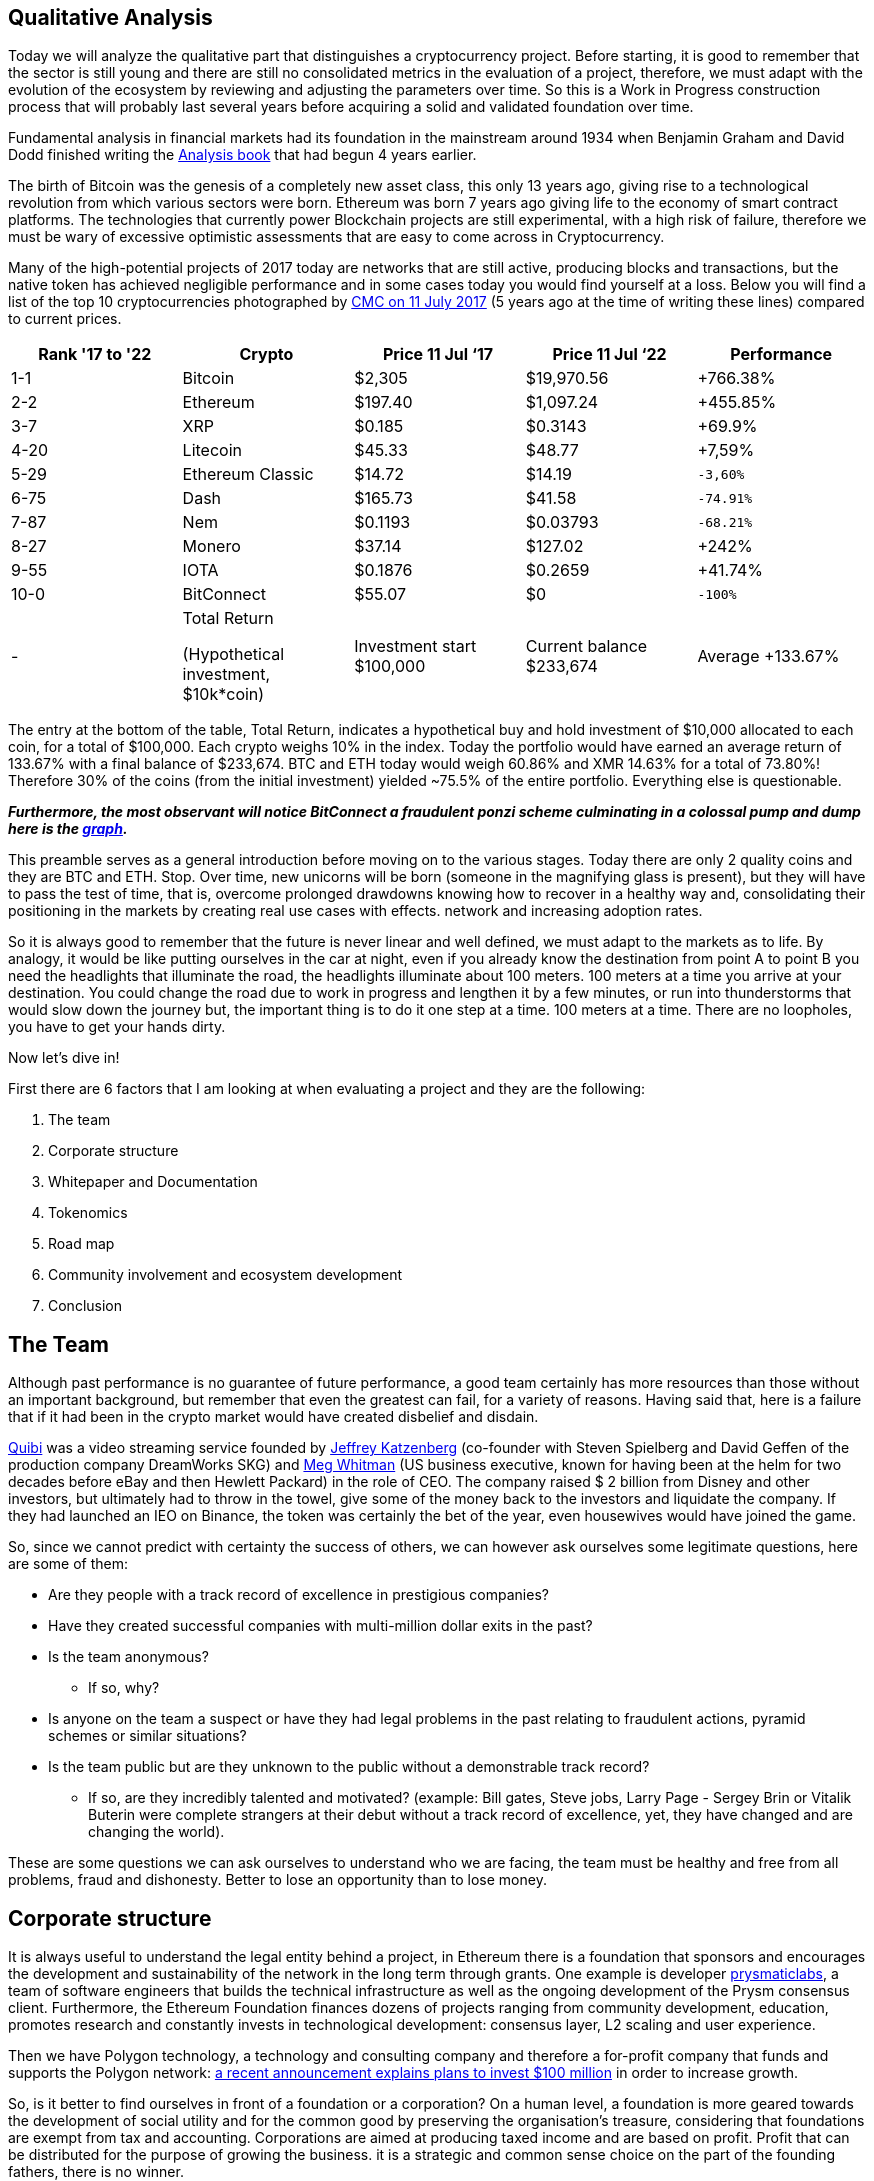 Qualitative Analysis
---------------------

Today we will analyze the qualitative part that distinguishes a cryptocurrency project. Before starting, it is good to remember that the sector is still young and there are still no consolidated metrics in the evaluation of a project, therefore, we must adapt with the evolution of the ecosystem by reviewing and adjusting the parameters over time. So this is a Work in Progress construction process that will probably last several years before acquiring a solid and validated foundation over time.

Fundamental analysis in financial markets had its foundation in the mainstream around 1934 when Benjamin Graham and David Dodd finished writing the https://www.amazon.com/Security-Analysis-Foreword-Buffett-Editions/dp/0071592539Security/[Analysis book^] that had begun 4 years earlier.

The birth of Bitcoin was the genesis of a completely new asset class, this only 13 years ago, giving rise to a technological revolution from which various sectors were born. Ethereum was born 7 years ago giving life to the economy of smart contract platforms. The technologies that currently power Blockchain projects are still experimental, with a high risk of failure, therefore we must be wary of excessive optimistic assessments that are easy to come across in Cryptocurrency.

Many of the high-potential projects of 2017 today are networks that are still active, producing blocks and transactions, but the native token has achieved negligible performance and in some cases today you would find yourself at a loss.
Below you will find a list of the top 10 cryptocurrencies photographed by https://coinmarketcap.com/it/historical/20170711/[CMC on 11 July 2017^] (5 years ago at the time of writing these lines) compared to current prices.

[options="header,footer"]
|=======================
|Rank '17 to '22|Crypto|Price 11 Jul ‘17|Price 11 Jul ‘22|Performance
|1-1| Bitcoin| $2,305| $19,970.56|+766.38%
|2-2| Ethereum| $197.40| $1,097.24|+455.85%
|3-7| XRP| $0.185| $0.3143|+69.9%
|4-20| Litecoin| $45.33| $48.77|+7,59%
|5-29| Ethereum Classic| $14.72| $14.19|`-3,60%`
|6-75| Dash| $165.73| $41.58|`-74.91%`
|7-87| Nem| $0.1193| $0.03793|`-68.21%`
|8-27| Monero| $37.14| $127.02|+242%
|9-55| IOTA| $0.1876| $0.2659|+41.74%
|10-0| BitConnect| $55.07| $0|`-100%`
|-|Total Return 

(Hypothetical investment, 
$10k*coin)|Investment  start $100,000|Current balance $233,674|Average +133.67%
|=======================

The entry at the bottom of the table, Total Return, indicates a hypothetical buy and hold investment of $10,000 allocated to each coin, for a total of $100,000.
Each crypto weighs 10% in the index.
Today the portfolio would have earned an average return of 133.67% with a final balance of $233,674.
BTC and ETH today would weigh 60.86% and XMR 14.63% for a total of 73.80%!
Therefore 30% of the coins (from the initial investment) yielded ~75.5% of the entire portfolio.
Everything else is questionable.

*_Furthermore, the most observant will notice BitConnect a fraudulent ponzi scheme culminating in a colossal pump and dump here is the https://coinmarketcap.com/it/currencies/bitconnect/[graph^]._*

This preamble serves as a general introduction before moving on to the various stages.
Today there are only 2 quality coins and they are BTC and ETH. Stop.
Over time, new unicorns will be born (someone in the magnifying glass is present), but they will have to pass the test of time, that is, overcome prolonged drawdowns knowing how to recover in a healthy way and, consolidating their positioning in the markets by creating real use cases with effects. network and increasing adoption rates.

So it is always good to remember that the future is never linear and well defined, we must adapt to the markets as to life. By analogy, it would be like putting ourselves in the car at night, even if you already know the destination from point A to point B you need the headlights that illuminate the road, the headlights illuminate about 100 meters. 100 meters at a time you arrive at your destination. You could change the road due to work in progress and lengthen it by a few minutes, or run into thunderstorms that would slow down the journey but, the important thing is to do it one step at a time. 100 meters at a time. There are no loopholes, you have to get your hands dirty.

Now let's dive in!

First there are 6 factors that I am looking at when evaluating a project and they are the following:

1.  The team
2.  Corporate structure
3.  Whitepaper and Documentation
4.  Tokenomics
5.  Road map
6.  Community involvement and ecosystem development
7.  Conclusion

The Team
-------

Although past performance is no guarantee of future performance, a good team certainly has more resources than those without an important background, but remember that even the greatest can fail, for a variety of reasons. Having said that, here is a failure that if it had been in the crypto market would have created disbelief and disdain.

https://www.cnbc.com/2020/10/21/quibi-to-shut-down-after-just-6-months.html/[Quibi^] was a video streaming service founded by https://en.wikipedia.org/wiki/Jeffrey_Katzenberg[Jeffrey Katzenberg^] (co-founder with Steven Spielberg and David Geffen of the production company DreamWorks SKG) and https://en.wikipedia.org/wiki/Meg_Whitman[Meg Whitman^] (US business executive, known for having been at the helm for two decades before eBay and then Hewlett Packard) in the role of CEO. The company raised $ 2 billion from Disney and other investors, but ultimately had to throw in the towel, give some of the money back to the investors and liquidate the company. If they had launched an IEO on Binance, the token was certainly the bet of the year, even housewives would have joined the game.

So, since we cannot predict with certainty the success of others, we can however ask ourselves some legitimate questions, here are some of them:

* Are they people with a track record of excellence in prestigious companies?

* Have they created successful companies with multi-million dollar exits in the past?

* Is the team anonymous?
  - If so, why?

* Is anyone on the team a suspect or have they had legal problems in the past relating to fraudulent actions, pyramid schemes or similar situations?

* Is the team public but are they unknown to the public without a demonstrable track record?
  - If so, are they incredibly talented and motivated? (example: Bill gates, Steve jobs, Larry Page - Sergey Brin or Vitalik Buterin were complete strangers at their debut without a track record of excellence, yet, they have changed and are changing the world).
  
These are some questions we can ask ourselves to understand who we are facing, the team must be healthy and free from all problems, fraud and dishonesty.
Better to lose an opportunity than to lose money.

Corporate structure
------------------

It is always useful to understand the legal entity behind a project, in Ethereum there is a foundation that sponsors and encourages the development and sustainability of the network in the long term through grants. One example is developer https://prysmaticlabs.com/[prysmaticlabs^], a team of software engineers that builds the technical infrastructure as well as the ongoing development of the Prysm consensus client. Furthermore, the Ethereum Foundation finances dozens of projects ranging from community development, education, promotes research and constantly invests in technological development: consensus layer, L2 scaling and user experience.

Then we have Polygon technology, a technology and consulting company and therefore a for-profit company that funds and supports the Polygon network: https://www.forbes.com/sites/stevenehrlich/2022/04/22/polygon-pledges-100-million-to-bootstrap-growth-but-co-founder-also-expresses-caution-about-crypto-projects-having-too-much-money/?sh=5eed74e6fb88[a recent announcement explains plans to invest $100 million^] in order to increase growth.

So, is it better to find ourselves in front of a foundation or a corporation?
On a human level, a foundation is more geared towards the development of social utility and for the common good by preserving the organisation's treasure, considering that foundations are exempt from tax and accounting.
Corporations are aimed at producing taxed income and are based on profit. Profit that can be distributed for the purpose of growing the business. it is a strategic and common sense choice on the part of the founding fathers, there is no winner.

To lighten the research work on foundations or companies it is useful to use https://www.crunchbase.com/[CrunchBase^] so as to have a complete overview of the founders, the financial status and ask yourself some questions:

* Has it received funding?

* If so, by whom?

* Are they recognized investors?

* How long have they been in business?

* Have there been any major investments or acquisitions to other companies?

* How is it treated by the media?

Whitepaper and Documentation
---------------------------

The Whitepaper is an information document where companies and organizations promote products or services used to entice or persuade potential consumers. Whitepapers can also be technical documents that elaborate a new technology proposing it to the general public: https://curve.fi/whitepaper[Curve^] uses three different types.

There are 3 types of Papers each with a different purpose; White Paper, Yellow Paper and Beige Paper. 

We will use Ethereum as a practical example:

https://ethereum.org/en/whitepaper/[White Paper^]: information document where the organization outlines their business plan, the vision of the founder, the problem encountered, the solution, the token distribution plan etc… The Whitepaper is designed as a value proposition.

https://ethereum.github.io/yellowpaper/paper.pdf[Yellow Paper^]: written by Gavin Wood it is a highly technical document, incomprehensible to the layman. If a software engineer wants to fully understand technology, the Yellow Paper is the document to rely on.


https://github.com/chronaeon/beigepaper/blob/master/beigepaper.pdf[Beige Paper^]: it is a rewrite of the Yellow Paper in a more discursive and less technical format, easier to understand for the layman.

Therefore we have The White Paper which outlines the plan, the problem, the solution, etc. The Yellow Paper explains in a scientific and technical way how it does it and the Beige Paper which makes it accessible to a wider audience.
This is theoretically the purpose of the three papers, this is not set in stone so we can find some technical documents in a White Paper, it depends from case to case, but large organizations are more scrupulous and careful to keep order.
  
The documentation gives us a specific granular detail for each component of the project. Such as tokenomics, the creation of a node, a validator, the governance structure and how developers should interface with the underlying technology. is a useful document to understand how to use the software as an end user, you can find guides on how to stack or request a ransom.

Now we can ask ourselves some pertinent questions:

* Is the WP easy to understand or is it overly complicated?

* is a market problem identified?

* Is the solution (i.e. the use case) clearly explained?

* Are they overly optimistic? (not a good sign)

* Do they claim their technology will change the world? (not a good sign)

* How do you feel after initially browsing the content?

* Do you feel comfortable or overwhelmed?

Tokenomics
---------

Tokenomics is one of the most important aspects for the survival of the token, it must have a real function that is sustainable over time. There are tokens of important and leading projects in their sector such as aave or compound that are greatly affected by an overwhelming decline that lasted about a year, while the market performed a lot in the rest of the period. This, I assume, is derived from the fact that such tokens are distributed as interest to the lenders in the DeFi, the lenders, to collect the interest, sell part of the coins creating prolonged bearish pressures. So it is clear that, in the medium term, there could be a disconnect between the price of the token and the success of the project.

Essentially there are 6 central points that make up a Crypto Economy, let's see them:

1.  Limited vs unlimited supplies

2.  Mining and staking

3.  Passive Income

4.  Token burns

5.  Allocation, vesting and lockup periods

6.  Utility

Limited vs unlimited supplies
^^^^^^^^^^^^^^^^^^^^^^^^^^^^

For simplicity we use bitcoin as an example. We all know that there will be only 21 million extractable units by 2140 after which the supply will reach its predetermined limit and no new coins will be minted. The concept of scarcity here is elegantly conceived from a mathematical function and not from the human madness of printing money or new gold deposits.
At the time of writing we are https://www.worldometers.info/world-population/[approximately reaching 8 billion^] inhabitants, approximately 0.002625 BTC per person. Those who hold even a single bitcoin could consider themselves a privileged one.

Bitcoin, being the first accepted p2p network, started the biggest cryptocurrency rush that man has ever experienced since the Gold rush in 1948.
Many cryptocurrencies such as Litecoin or Bitcoin Cash have a limited supply but the concept of scarcity is not popular in the latter, the narrative and the value proposition play an important role in all of this. Furthermore, it is the market that over time finds a more accurate and interpretative definition of the asset.

Ethereum has an unlimited supply and currently the circulating mass is 121,253,920 ETH.
So how is it possible that a currency like Ethereum with an unlimited supply and a circulation greater than 71% of Litecoin and 534% of Bitcoin Cash has a price that on average, between the two counterparties, is about 1278% higher? Network effects.

If there is a network effect and the tokenomics is well designed, the price of the token will be more likely to be sustainable over time, that is, a total recovery of prices with higher highs after heavy and prolonged drawdowns.

Therefore it is good to pay attention to the supply by contextualizing the general framework that surrounds the project. For example, Dogecoin has an unlimited supply and has 132,670,764,299 units in circulation, in effect an inflationary currency. Dogecoin's tokenonomics can make it a usable coin as it has a huge community, supported by high profile people and therefore accepted as a bargaining chip rather than a store of value in the case of Bitcoin or gas for Ethereum.

Mining and Staking
^^^^^^^^^^^^^^^^^

For Level 1 Blockchains that use the PoW consensus mechanism, such as Bitcoin, mining is the system for which network security is decentralized.
The incentive or subsidy miners receive to keep the network safe is paid in bitcoin. This process leads to the creation of new coins that are distributed to the miner who first solves the cryptographic puzzle, moreover, the miner will receive the fees of all the transactions paid by the users incorporated in the block. Therefore, the miner, for each block found, receives the subsidy of newly minted bitcoins (6.25 BTC) + fees.

Blockchains with PoS consensus mechanism reward those who bet coins to a validator which, similarly to PoW consensus, has the function of the miner, that is, receives a subsidy for each validated block plus the fees paid by users. The difference is that anyone can generate income by receiving part of the subsidy + fee, simply by locking their tokens on smart contracts rather than buying expensive mining devices that plague PoW networks.
On the other hand, a heated discussion is underway regarding security in PoS networks when compared to the security of the Bitcoin network, which has been tested and well-tested for many years.

Passive Income
^^^^^^^^^^^^^

Until a few years ago it was not possible to earn returns on most cryptocurrencies, except for the first PoS experiments.
Currently it is also possible to receive staking returns from ERC-20 tokens such as DYDX (DYDX) (Perpetual Futures DEX). Every potential gain derived from returns has the Smart Contract risk as its Achilles heel, that is, the possibility that the contract will be violated or deceived with consequent forced withdrawal of funds. For DYDX the risk is twofold; in addition to being present a Smart Contract risk (risk omnipresent in every protocol), users are additionally exposed to the risk of “shortage event” which can result in the cutting of DYDX funds in staking at the discretion of DYDX governance. The event of shortage may include; creditworthiness of the stock exchange which defaults due to forced liquidations or other black swan events that the DYDX government believes have resulted in a budget deficit.
Therefore receiving a passive income is a great way to make your cryptocurrency profit and thus receive a constant cash flow, but beware! Whenever you interact with DeFi or CeFi you are raising the risk curve so have good risk management and feel comfortable in case black swan events could occur in your portfolio.

Token Burns
^^^^^^^^^^

On August 5, 2021, https://ethereum.org/en/history/#london[Hard Fork London introduces EIP-1159^] on Ethereum, definitively burning part of the commissions generated with each transaction. Prior to the introduction of IEP-1159, a first-price auction model was used to determine the price of gas, designed to prioritize use cases of higher value by ensuring that blocks are not filled with low-value use cases. value. This created a problem as there was no way to calculate an optimal price for a single transaction.

Let's think of a period of high intensity where transactions are anything but economic. If a user includes a $30 commission based on the previous transaction having included a $28 transaction, but, if all users are including a $20 commission, it would have been better to include a $21 commission, saving $9!
Ethereum wallets at the time could not accurately estimate gas spending, therefore, people tended to overspend.

This problem was solved with the https://eips.ethereum.org/EIPS/eip-1559[introduction of the EIP-1159^].
The transaction determination mechanism is now based on a fixed fee per block that any transaction must include. While there is a base rate, users can choose to “tip” miners with a priority rate. This will give them a higher priority in including the transaction upon completion of the next block.

The annual inflation rate is currently https://messari.io/asset/ethereum/chart/iss-rate[4.10%^], https://watchtheburn.com/insights[Watchtheburn^] shows that, at the time of writing, since the first day of the EIP-1159 launch, out of 4,341,358 ETH minted the burn has helped eliminate 2,490,214 ETH from circulation with a net reduction on the issue of 57.36%! Sounds good!

The goal of token burning is to remove a certain amount of tokens from the circulating supply. it is an innovative system of the traditional share buy-back as listed companies buy back their shares to reduce the current supply, but it is not certain that these shares will sooner or later return to the market. However, the token burn is an efficient system that guarantees investors that the burned token can no longer re-enter the system.

As we can see from the recent market contractions, the token burn does not eliminate strong drawdowns, combustion is an excellent system for draining circulating circulation by reducing supply in the long term, but in the short term a disconnect occurs in the markets between the economic activity dictated by the fundamentals and price action.

As the good Benjamin Graham said: https://www.cnbc.com/2019/10/25/why-jeff-bezos-never-doubted-amazons-potential.html[“in the short run the stock market is a voting machine, in the long run it is a balance. So don't think about the daily price of the shares”^].

If you hold quality assets in the long run you will win, don't rush if you don't see results in the immediate future. Nature gives us a great teaching, you cannot pick a fruit if it is not yet ripe, have patience in picking it when it is ripe.

Allocation, vesting and lockup periods
^^^^^^^^^^^^^^^^^^^^^^^^^^^^^^^^^^^^^

Premise: the distribution of the token is an important aspect for understanding the economy of a token. We assume that, currently, in this historical context (July 2022), any allocation or vesting and lockup period receives minimal (upward) price impact. Going against the grain of what many people think or say, the real impact on price, in the long run, is if the founders, the team and the whole community believe in the vision of the project and in the contribution they can make by solving a problem for them. identified. Regarding the allocation, yes, it can certainly affect the price action but, only if the market is in a non-bearish phase or, more commonly, depressed. In this case, Allocations, burns, high-level partnerships and a whole series of initiatives bring a real benefit at almost zero price.
The real benefit will only come in the long run if the team has worked well and the token economy is sustainable. Hence, allocation, vesting period and lockup are very important during a fundamental analysis but, remember the above: markets can lose -90% even if the token economy is well designed and the founders and development teams are in between. the best around. I repeat: in the long run the markets align with the fundamentals, therefore, there is a high probability that actions taken today are the reason for great results in the future.

Here we analyze 3 aspects:

1. Allocation
Distribution of the token reserved for team members, investors, marketers, consultants, organizations or related entities.
In the early design stages, the executive team decides the quantity expressed as a percentage to be dedicated to activities such as: marketing, development, operating costs, treasury etc.

2. Vesting period
Vesting period means that a certain amount of token is blocked for a certain period of time and released in several phases, an example: 15% of the supply is allocated to the team which does not immediately receive 15% but, the distribution takes place spread over 12 months, for example: 3.75% is paid to the team each quarter. Vesting is a practice that, among other things, is used to show that the team is interested in the project and will continue to pursue its goals.

3. Lockup
Similar to the vesting period but in a single solution. As in the example above, after 1 year of waiting, the team will receive 15% of the supply, all in a single solution and immediately usable on the market. Incorrect players could flood the market with newly entered tokens causing bearish pressure on prices.

Now we can ask ourselves a few questions:

* Is the allocation clear and complete?

* Are misleading or unclear terms used?

* Is there an imbalance related to the allocation held by the team? (a healthy allocation is estimated at 15-20%)

* Are there vesting or lockup periods?
  - If not, why?

* Are there coincidences of breakouts and price dumps? (if yes, check the beneficiary of the release)


* Does the team share have vesting periods longer than 2 years? (if yes, indicates a healthy commitment to pursuing long-term goals. (Do not use as an absolute indicator))

Utility
^^^^^^

A cryptocurrency must have a utility that is a governance token like $COMP, a utility token like $BAT or a commodity like $ETH, the importance of utility is synonymous with sustainability and creativity to set in motion a token-based economy .

We will focus on $ETH for simplicity as we all use the Ethereum network to make exchanges or transfers. Therefore it is a subject within everyone's reach and easy to understand.

Ethereum being a Smart Contract platform, labeled as "the computer of the world", it is able to run programs and apps by exploiting the computation of thousands of computers located all over the world.
 
Ether is the native asset of the Ethereum platform, and for this reason it plays a crucial role in the vast Ethereum ecosystem. Ether is used by users as a “gas” to power decentralized applications (dApps), this gas is sent to illuminators (soon to validators) as an aid for solving a computational problem.

If user A sends Ether to user B the transaction is relatively simple, requiring a small amount of “gas”. A complex trade on Uniswap can take up to 5 times the price of "gas".

Example (transactions taken from the same block):

1.  https://etherscan.io/tx/0x6d36c2819e28358bdd8f0c4e3c94bbcbf22b6c95a5ae6401de4e162bb90ada0d[Ether transaction between two addresses^]

2.  https://etherscan.io/tx/0x143d2201a94cc9f5f10d63dfa70fba6232af5746ce756e52720b16000e4c87d7[Trade on Uniswap^]

In the first case, a quantity of gas equal to 21,000 units was spent. For an exchange on Uniswap a greater amount equal to 117,595 units was spent! An increase of ~560%!

Since ether is used to move value between accounts, mint NFTs, interact with complex contracts in DeFi, therefore, used as a gas to power an economy, it inherently has greater utility than token governance or utility tokens or, a reserve currency such as bitcoin.
(We are talking about the pure utility of the token within an ecosystem).

Ether has another utility but this time "extrinsic", that is, that it was not designed but, purely a consequence fed and decided by the market. Ether has a significant weight in DeFi economies, it is one of the major tokens used as collateral in dApps such as Maker, for example you can collateralize Ether by borrowing the Dai stablecoin from the protocol, or, it is possible to collateralize Ether in loan protocols such as Aave or Compound to take out loans or to earn returns.

Therefore, when we are faced with a Smart Contract platform whose token is at the service of the ecosystem, it is good to pay close attention because they can offer the greatest returns in the long term.
Ethereum, Solana or Avalanche are some examples of Smart Contract platforms whose purpose of the token is to fuel an economy that, in decades, could be immense.

Therefore, think of it this way: Oil, among many things, is used to move cars, trucks or any other road vehicle. Ether is simply the "oil" that is used to move the "means" of its ecosystem.

Roadmap
------

A Roadmap is a strategic plan whose objectives define a desired result including milestones to achieve it.

For unanimous knowledge we will focus on the https://ethereum.org/en/upgrades/[Ethereum Roadmap^] divided into 3 phases:

https://ethereum.org/en/upgrades/beacon-chain/[The Beacon Chain^]
The update took place on December 1, 2020, this update did not change anything in the Ethereum network we use today, but introduced PoS consensus in the Ethereum ecosystem, paving the way for future updates.


https://ethereum.org/en/upgrades/merge/[The Merge^]
It should take place by ~Q3/Q4 2022. It consists of merging the current network with the Beacon Chain, defining the transition to the Proof-of-Stake network completed.


https://ethereum.org/en/upgrades/sharding/[The Shard Chain^]
Once the network is merged, by ~2023, the Sharding Chains will be updated by increasing the scalability and storage capacity of the Ethereum network.

Therefore, once you have verified the objectives, it is a good idea to ask yourself some pertinent questions. The primary recommendation is: **keep an open mind**.

* Is the roadmap too long?
  - If so, do you feel at ease or do you think it is a way to instill certainty and spectacularity in the product?

* With respect to the capacity of the development team, their influence and financial depth, are the goals realistic? (If not, identify the origins)

* Have the roadmap goals changed dramatically in 1-2 years?
  - If so, are they following the trend of the moment? (Whether it's positive or negative, dig deep and find as much information as possible, evaluate the feasibility and make sure the previous goals are completed)

* Are the details of the updates well documented?

* Is there an expectation between the community and the newspapers talking about it? (make sure they are not paid press releases)

* Does the team have a habit of postponing updates? (evaluate the complexity of the work, Ethereum and Cardano gave us an example of the delays that plague complex and important updates)

Final thoughts: If you are a critic, evaluate the skills of the development team against the objectives set. If you feel a feeling of divination for a project try not to drool too much, try to remain critical as much as possible.
Ultimately, it is better to be critical than too enthusiastic.
Critical means keeping a certain distance even if we are talking about your favorite project, whether it is Bitcoin or Ethereum.
If you stay critical you stay alert, if you stay alert you can save your assets.
If you are in love you become numb, this can create inability to react, if you are unable to react you will be the main architect of the destruction of your assets.
Just be in love with your family, your children or your wife.

Community involvement and ecosystem development
^^^^^^^^^^^^^^^^^^^^^^^^^^^^^^^^^^^^^^^^^^^^^^

Never before have companies felt the need to involve the community in order to expand new features, create original products, real use cases and make them participate in the development of the ecosystem.
Community management in the Cryptocurrency market has evolved as a popular Marketing trend where each project works actively on building their community. Increasing engagement and the number of users has become a Marketing goal. Not to be confused with fraudulent marketing that covers a good portion of low-level cryptocurrencies and legacy companies that sell shoddy products that are only bad for health and not bringing any benefit to the consumer.

It has now been established that one of the most successful vehicles of a cryptographic project is the token. The excellent performance that a token can generate has attracted users and speculators both in the past and today. What is certain is that performance alone is not enough, to be sustainable over time, the project must create real use cases by attracting the best minds, and involving the public by making them feel part of the process.

The Ethereum community center is huge and covers a vast assortment of skills ranging from software development to engaging Accounting and Financial Professionals or Researchers and Academics, Product Managers, Marketing and Communications and empowering non-technical people to organize events in the city, provide translations into your own language and even take notes during community meetings. Ethereum embraces every single detail, it is very inclusive in this regard, it enters the homes of the most experienced programmers, reaching the common person without technical skills. This is objectively an effective way to engage the community and develop a strong, globally distributed ecosystem.

Here are the distinctive features of a project that aims to strongly involve and develop the ecosystem:

They create events
^^^^^^^^^^^^^^^^^
Whether live or remotely, events are the engine of engagement by strengthening the existing community by expanding it to new levels. Events such as Blockchain Week, Hackathon, Summit and Meetups, have given rise to large communities of talented developers and enthusiasts who contribute immeasurably to the development of the ecosystem. https://solana.com/events[Solana^] is very active in this regard, since the beginning of the year it has 21 events, an average of about 3 events per month. https://ethereum.org/it/community/events/[Ethereum^] has around 27 events scheduled covering up to December 2022, around 5 events per month. These are large numbers that certainly do not leave indifferent when evaluating an investment, as an important signal of a serious intention in bringing their technology to an international audience.

Grants
^^^^^

Grants are intended to fund big ideas that bring innovations and improvements in order to fuel growth and accelerate adoption. The major players in the crypto space have deep pockets by placing hundreds of millions of dollars of grants in specific programs, let's see some of them:

* https://www.bnbchain.org/en/blog/binance-launches-one-billion-binance-smart-chain-fund-to-reach-one-billion-crypto-users/[Binance Smart Chain allocates $1billion] for ecosystem growth

* https://near.org/blog/near-announces-800-million-in-funding-initiatives-to-support-ecosystem-growth/[Near launches a $800 million^] fund to support ecosystem growth

* https://medium.com/avalancheavax/avalanche-foundation-announces-180m-defi-incentive-program-d320fdfafff7[Avalanche allocates $180 million^] to the Avalanche Rush program with the aim of bringing blue-chip dapps into its ecosystem

* https://solana.com/it/news/solana-ventures-and-solana-foundation-establish-100-million-investment-and-grant-fund-for-korea-web3-startups[Solana launches $100 million] fund targeting South Korean web3 startups

These four entities alone are subsidizing just over $2 billion for the growth and development of their ecosystem - large numbers that would dwarf large legacy companies. Venture capital is part of the expansion strategy of any well-intentioned project, it is a great way to hire human capital and select the brightest minds that can make the ecosystem more feature-rich, useful and user-friendly.

Ambassador Program
^^^^^^^^^^^^^^^^^

Binance calls them "Angels", they are passionate who help promote community awareness and education. The roles of ambassadors can be of the most varied, here are some of them:

* Social channel and forum moderator

* They post announcements, share updates, and answer questions

* They provide technical support to the community

* They produce translations on native language forums, documentation or social media

* They create content: Podcasts, Tutorials or Videos

* They organize Meetings, speak at events, participate in Hackathons

Conclusion
---------

In the tech era in which we find ourselves, sharing and open source are the fundamental components and foundations of this new disruptive economy. Building the community, involving it and maintaining interest in the long term is essential. This is a sticking point that every project must pay attention to if it is to survive.

The market moves fast, if you are not fast enough, innovative enough, you do not have human and financial capital, people move. The token loses interest, it ends up in oblivion and at each cycle the rank will be lower and lower until the project is abandoned or they will continue to build but without a substantial contribution to the token.

Several tokens in 2017 came to this ugly end, with all good intentions, the project failed to gain traction. An investor in cryptocurrency is interested in that the network and the ecosystem grow together with the price of the token and that the growth is sustainable in the long term.
There are occasions when the token gasps death but companies are alive, they create content and products and in the real world they can contribute. For this reason, I believe that tokenomics is one of the most critical points when building an ecosystem. A disconnect can occur between the price of the token and the success of the company.

Everything is useful, no one is indispensable. This maxim also holds true in the crypto economy. All the sections listed in the paper are useful but none are essential to the success of a project if taken individually. It is a team game, a cocktail that if well mixed can produce excellent results.


Do your research, be extremely selective, don't run into Confirmation Bias, don't fall in love. Respect your money.


















